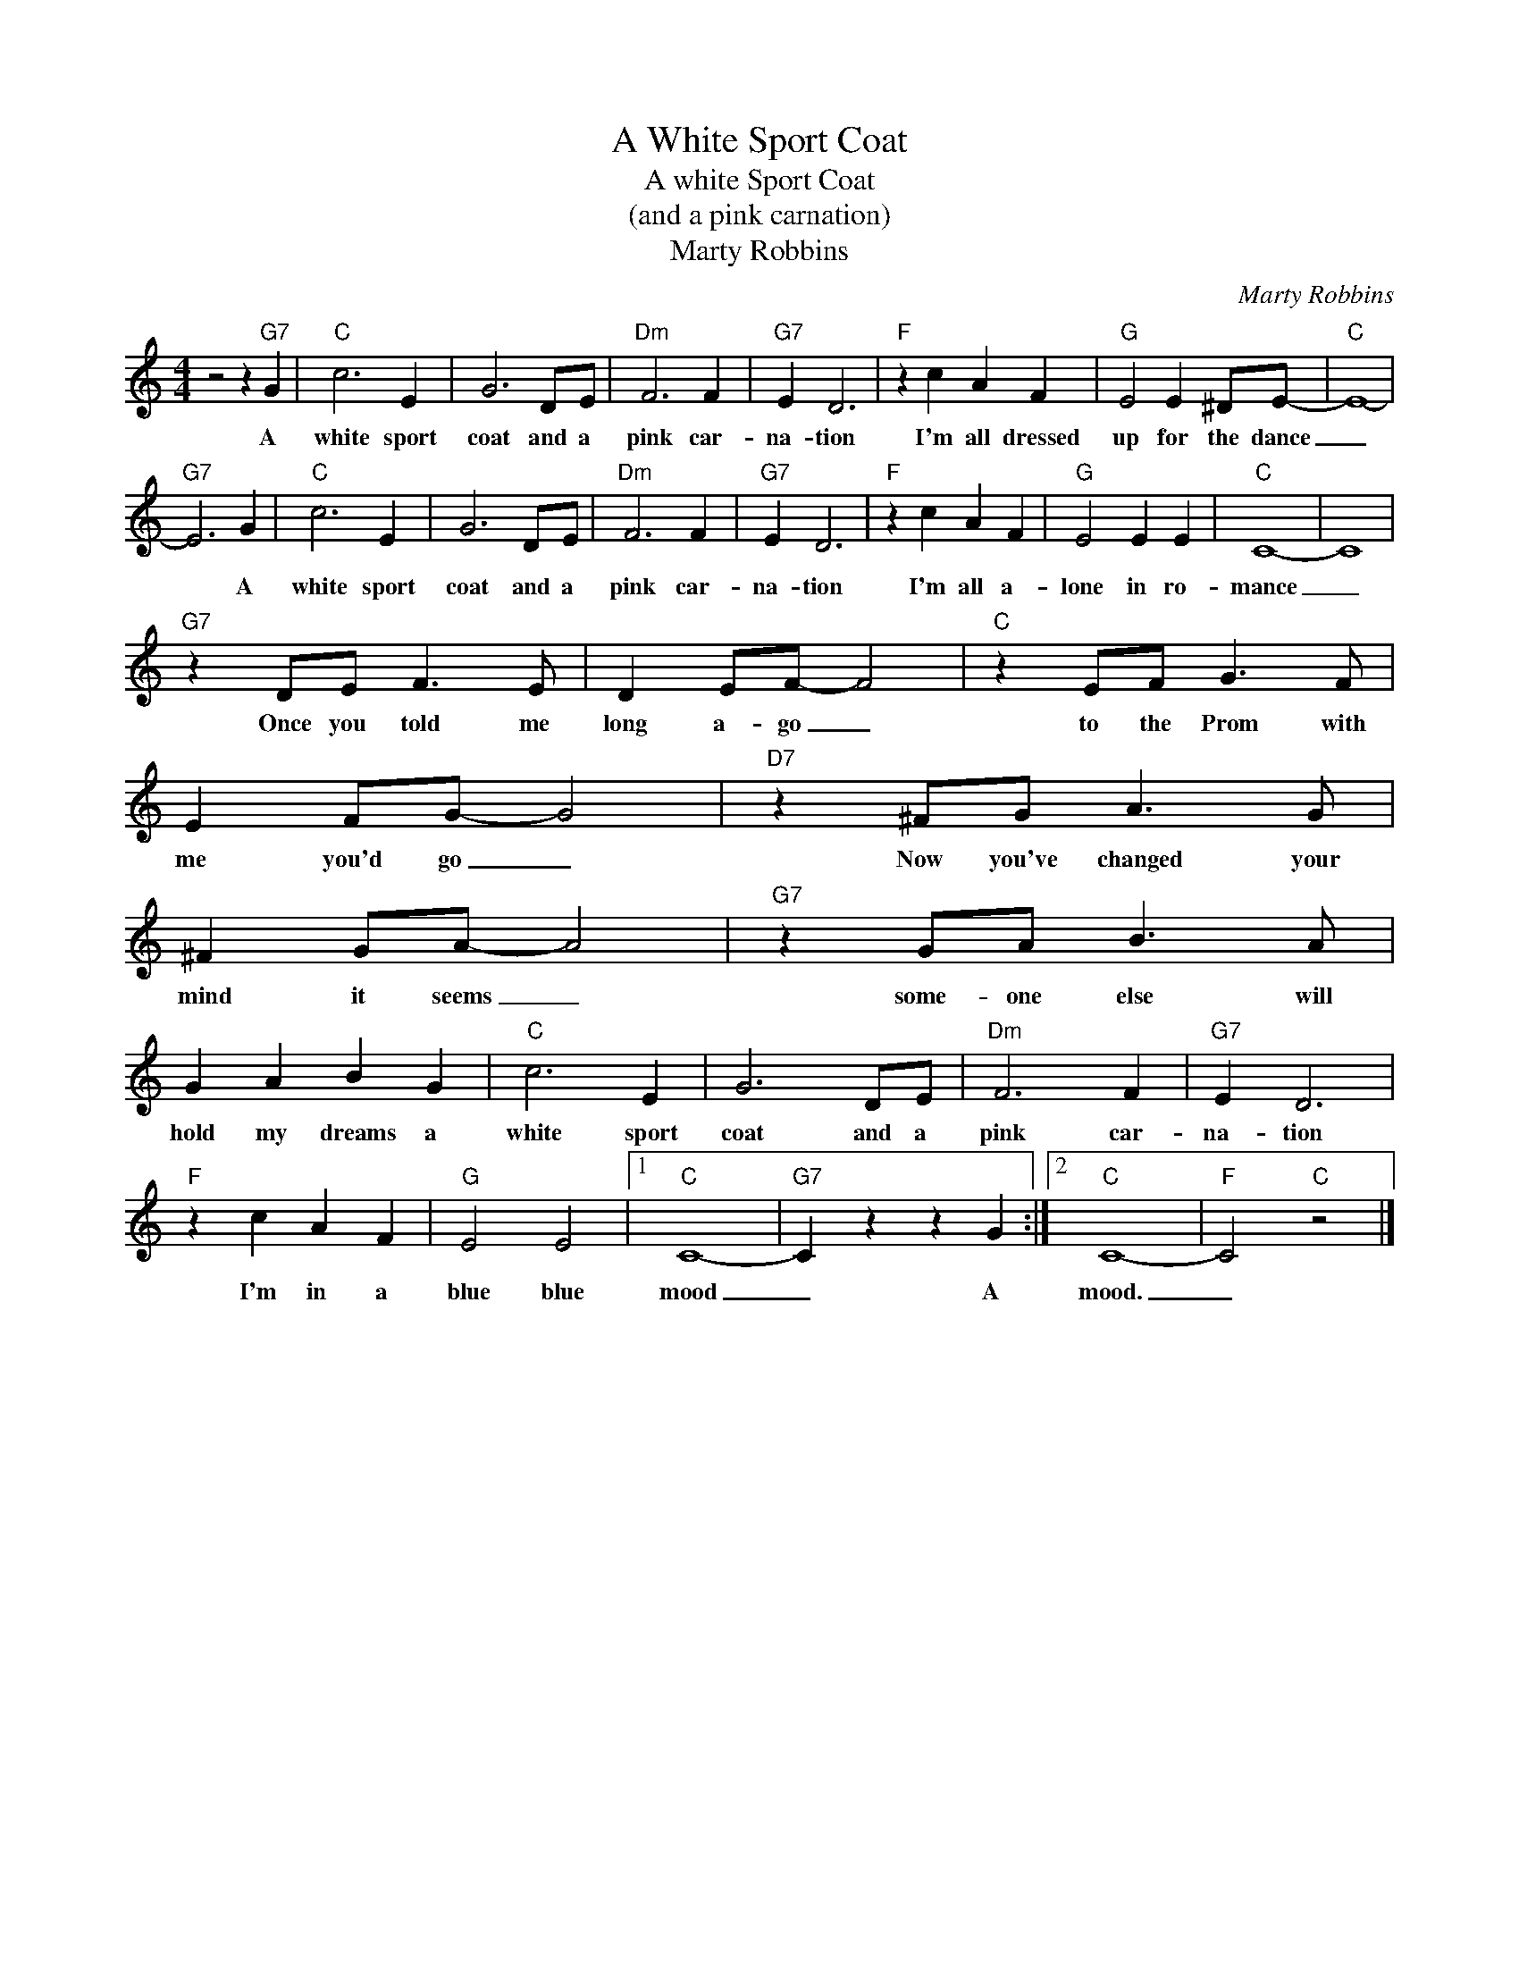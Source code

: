 X:1
T:A White Sport Coat
T:A white Sport Coat
T:(and a pink carnation)
T:Marty Robbins
C:Marty Robbins
Z:All Rights Reserved
L:1/4
M:4/4
K:C
V:1 treble 
%%MIDI program 4
V:1
 z2 z"G7" G |"C" c3 E | G3 D/E/ |"Dm" F3 F |"G7" E D3 |"F" z c A F |"G" E2 E ^D/E/- |"C" E4- | %8
w: A|white sport|coat and a|pink car-|na- tion|I'm all dressed|up for the dance|_|
"G7" E3 G |"C" c3 E | G3 D/E/ |"Dm" F3 F |"G7" E D3 |"F" z c A F |"G" E2 E E |"C" C4- | C4 | %17
w: * A|white sport|coat and a|pink car-|na- tion|I'm all a-|lone in ro-|mance|_|
"G7" z D/E/ F3/2 E/ | D E/F/- F2 |"C" z E/F/ G3/2 F/ | E F/G/- G2 |"D7" z ^F/G/ A3/2 G/ | %22
w: Once you told me|long a- go _|to the Prom with|me you'd go _|Now you've changed your|
 ^F G/A/- A2 |"G7" z G/A/ B3/2 A/ | G A B G |"C" c3 E | G3 D/E/ |"Dm" F3 F |"G7" E D3 | %29
w: mind it seems _|some- one else will|hold my dreams a|white sport|coat and a|pink car-|na- tion|
"F" z c A F |"G" E2 E2 |1"C" C4- |"G7" C z z G :|2"C" C4- |"F" C2"C" z2 |] %35
w: I'm in a|blue blue|mood|_ A|mood.|_|

